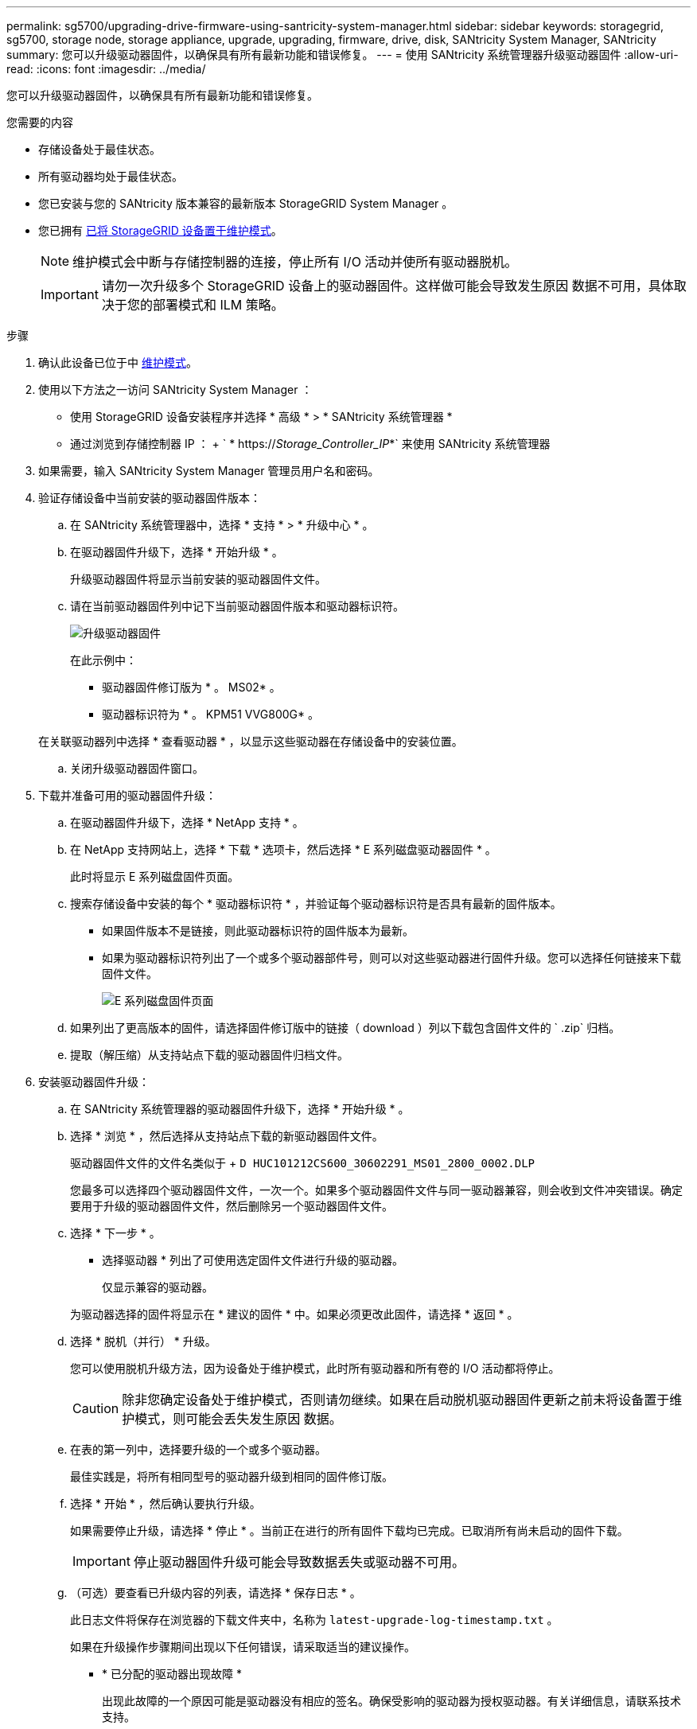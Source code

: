 ---
permalink: sg5700/upgrading-drive-firmware-using-santricity-system-manager.html 
sidebar: sidebar 
keywords: storagegrid, sg5700, storage node, storage appliance, upgrade, upgrading, firmware, drive, disk, SANtricity System Manager, SANtricity 
summary: 您可以升级驱动器固件，以确保具有所有最新功能和错误修复。 
---
= 使用 SANtricity 系统管理器升级驱动器固件
:allow-uri-read: 
:icons: font
:imagesdir: ../media/


[role="lead"]
您可以升级驱动器固件，以确保具有所有最新功能和错误修复。

.您需要的内容
* 存储设备处于最佳状态。
* 所有驱动器均处于最佳状态。
* 您已安装与您的 SANtricity 版本兼容的最新版本 StorageGRID System Manager 。
* 您已拥有 xref:placing-appliance-into-maintenance-mode.adoc[已将 StorageGRID 设备置于维护模式]。
+

NOTE: 维护模式会中断与存储控制器的连接，停止所有 I/O 活动并使所有驱动器脱机。

+

IMPORTANT: 请勿一次升级多个 StorageGRID 设备上的驱动器固件。这样做可能会导致发生原因 数据不可用，具体取决于您的部署模式和 ILM 策略。



.步骤
. 确认此设备已位于中 xref:placing-appliance-into-maintenance-mode.adoc[维护模式]。
. 使用以下方法之一访问 SANtricity System Manager ：
+
** 使用 StorageGRID 设备安装程序并选择 * 高级 * > * SANtricity 系统管理器 *
** 通过浏览到存储控制器 IP ： + ` * https://_Storage_Controller_IP_*` 来使用 SANtricity 系统管理器


. 如果需要，输入 SANtricity System Manager 管理员用户名和密码。
. 验证存储设备中当前安装的驱动器固件版本：
+
.. 在 SANtricity 系统管理器中，选择 * 支持 * > * 升级中心 * 。
.. 在驱动器固件升级下，选择 * 开始升级 * 。
+
升级驱动器固件将显示当前安装的驱动器固件文件。

.. 请在当前驱动器固件列中记下当前驱动器固件版本和驱动器标识符。
+
image::../media/storagegrid_update_drive_firmware.png[升级驱动器固件]

+
在此示例中：

+
*** 驱动器固件修订版为 * 。 MS02* 。
*** 驱动器标识符为 * 。 KPM51 VVG800G* 。


+
在关联驱动器列中选择 * 查看驱动器 * ，以显示这些驱动器在存储设备中的安装位置。

.. 关闭升级驱动器固件窗口。


. 下载并准备可用的驱动器固件升级：
+
.. 在驱动器固件升级下，选择 * NetApp 支持 * 。
.. 在 NetApp 支持网站上，选择 * 下载 * 选项卡，然后选择 * E 系列磁盘驱动器固件 * 。
+
此时将显示 E 系列磁盘固件页面。

.. 搜索存储设备中安装的每个 * 驱动器标识符 * ，并验证每个驱动器标识符是否具有最新的固件版本。
+
*** 如果固件版本不是链接，则此驱动器标识符的固件版本为最新。
*** 如果为驱动器标识符列出了一个或多个驱动器部件号，则可以对这些驱动器进行固件升级。您可以选择任何链接来下载固件文件。
+
image::../media/storagegrid_drive_firmware_download.png[E 系列磁盘固件页面]



.. 如果列出了更高版本的固件，请选择固件修订版中的链接（ download ）列以下载包含固件文件的 ` .zip` 归档。
.. 提取（解压缩）从支持站点下载的驱动器固件归档文件。


. 安装驱动器固件升级：
+
.. 在 SANtricity 系统管理器的驱动器固件升级下，选择 * 开始升级 * 。
.. 选择 * 浏览 * ，然后选择从支持站点下载的新驱动器固件文件。
+
驱动器固件文件的文件名类似于 + `D HUC101212CS600_30602291_MS01_2800_0002.DLP`

+
您最多可以选择四个驱动器固件文件，一次一个。如果多个驱动器固件文件与同一驱动器兼容，则会收到文件冲突错误。确定要用于升级的驱动器固件文件，然后删除另一个驱动器固件文件。

.. 选择 * 下一步 * 。
+
* 选择驱动器 * 列出了可使用选定固件文件进行升级的驱动器。

+
仅显示兼容的驱动器。

+
为驱动器选择的固件将显示在 * 建议的固件 * 中。如果必须更改此固件，请选择 * 返回 * 。

.. 选择 * 脱机（并行） * 升级。
+
您可以使用脱机升级方法，因为设备处于维护模式，此时所有驱动器和所有卷的 I/O 活动都将停止。

+

CAUTION: 除非您确定设备处于维护模式，否则请勿继续。如果在启动脱机驱动器固件更新之前未将设备置于维护模式，则可能会丢失发生原因 数据。

.. 在表的第一列中，选择要升级的一个或多个驱动器。
+
最佳实践是，将所有相同型号的驱动器升级到相同的固件修订版。

.. 选择 * 开始 * ，然后确认要执行升级。
+
如果需要停止升级，请选择 * 停止 * 。当前正在进行的所有固件下载均已完成。已取消所有尚未启动的固件下载。

+

IMPORTANT: 停止驱动器固件升级可能会导致数据丢失或驱动器不可用。

.. （可选）要查看已升级内容的列表，请选择 * 保存日志 * 。
+
此日志文件将保存在浏览器的下载文件夹中，名称为 `latest-upgrade-log-timestamp.txt` 。

+
如果在升级操作步骤期间出现以下任何错误，请采取适当的建议操作。

+
*** * 已分配的驱动器出现故障 *
+
出现此故障的一个原因可能是驱动器没有相应的签名。确保受影响的驱动器为授权驱动器。有关详细信息，请联系技术支持。

+
更换驱动器时，请确保更换驱动器的容量等于或大于要更换的故障驱动器。

+
您可以在存储阵列接收 I/O 时更换故障驱动器

*** * 检查存储阵列 *
+
**** 确保已为每个控制器分配 IP 地址。
**** 确保连接到控制器的所有缆线均未损坏。
**** 确保所有缆线均已紧密连接。


*** * 集成热备用驱动器 *
+
必须先更正此错误情况，然后才能升级固件。

*** * 卷组不完整 *
+
如果一个或多个卷组或磁盘池不完整，则必须更正此错误情况，然后才能升级固件。

*** * 当前正在任何卷组上运行的独占操作（后台介质 / 奇偶校验扫描除外） *
+
如果正在执行一个或多个独占操作，则必须先完成这些操作，然后才能升级固件。使用 System Manager 监控操作进度。

*** * 缺少卷 *
+
您必须先更正缺少的卷情况，然后才能升级固件。

*** * 任一控制器处于非最佳状态 *
+
其中一个存储阵列控制器需要注意。必须先更正此情况，然后才能升级固件。

*** 控制器对象图形之间的存储分区信息不匹配 *
+
验证控制器上的数据时出错。请联系技术支持以解决此问题描述。

*** * SPM 验证数据库控制器检查失败 *
+
控制器上发生存储分区映射数据库错误。请联系技术支持以解决此问题描述。

*** * 配置数据库验证（如果存储阵列的控制器版本支持） *
+
控制器上发生配置数据库错误。请联系技术支持以解决此问题描述。

*** * 与 MEL 相关的检查 *
+
请联系技术支持以解决此问题描述。

*** * 在过去 7 天内报告了 10 个以上的 DDN 信息性或严重 MEL 事件 *
+
请联系技术支持以解决此问题描述。

*** * 过去 7 天报告了 2 页以上的 2C 严重 MEL 事件 *
+
请联系技术支持以解决此问题描述。

*** * 过去 7 天报告了 2 个以上的 " 降级驱动器通道 " 严重 MEL 事件 *
+
请联系技术支持以解决此问题描述。

*** * 过去 7 天内 4 个以上的关键 MEL 条目 *
+
请联系技术支持以解决此问题描述。





. 。如果此操作步骤 已成功完成，并且您在节点处于维护模式时还需要执行其他过程，请立即执行。完成后，或者如果遇到任何故障并希望重新启动，请选择 * 高级 * > * 重新启动控制器 * ，然后选择以下选项之一：
+
** 选择 * 重新启动到 StorageGRID *
** 选择 * 重新启动至维护模式 * 以重新启动控制器，同时使节点仍处于维护模式。如果您在操作步骤 期间遇到任何故障并希望重新启动，请选择此选项。节点重新启动至维护模式后，从出现故障的操作步骤 中的相应步骤重新启动。
+
image::../media/reboot_controller_from_maintenance_mode.png[在维护模式下重新启动控制器]

+
设备重新启动并重新加入网格可能需要长达 20 分钟的时间。要确认重新启动已完成且节点已重新加入网格，请返回网格管理器。节点页面应显示设备节点的正常状态（节点名称左侧没有图标），表示没有处于活动状态的警报，并且节点已连接到网格。

+
image::../media/node_rejoin_grid_confirmation.png[设备节点已重新加入网格]





.相关信息
xref:upgrading-santricity-os-on-storage-controller.adoc[升级存储控制器上的 SANtricity 操作系统]
